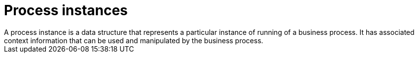 [id='process-instance']
= Process instances
A process instance is a data structure that represents a particular instance of running of a business process. It has associated context information that can be used and manipulated by the business process.
